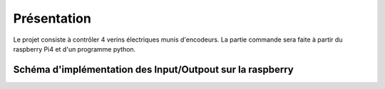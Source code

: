Présentation
************

Le projet consiste à contrôler 4 verins électriques munis d'encodeurs.
La partie commande sera faite à partir du raspberry Pi4 et d'un programme python.

Schéma d'implémentation des Input/Outpout sur la raspberry
=======================================================